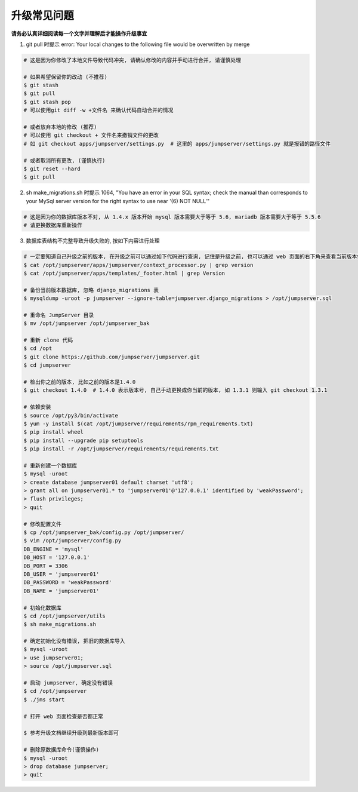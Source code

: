 升级常见问题
---------------------

**请务必认真详细阅读每一个文字并理解后才能操作升级事宜**

1. git pull 时提示 error: Your local changes to the following file would be overwritten by merge

.. code-block:: shell

    # 这是因为你修改了本地文件导致代码冲突, 请确认修改的内容并手动进行合并, 请谨慎处理

    # 如果希望保留你的改动 (不推荐)
    $ git stash
    $ git pull
    $ git stash pop
    # 可以使用git diff -w +文件名 来确认代码自动合并的情况

    # 或者放弃本地的修改 (推荐)
    # 可以使用 git checkout + 文件名来撤销文件的更改
    # 如 git checkout apps/jumpserver/settings.py  # 这里的 apps/jumpserver/settings.py 就是报错的路径文件

    # 或者取消所有更改, (谨慎执行)
    $ git reset --hard
    $ git pull

2. sh make_migrations.sh 时提示 1064, "You have an error in your SQL syntax; check the manual than corresponds to your MySql server version for the right syntax to use near '(6) NOT NULL'"

.. code-block:: vim

    # 这是因为你的数据库版本不对, 从 1.4.x 版本开始 mysql 版本需要大于等于 5.6, mariadb 版本需要大于等于 5.5.6
    # 请更换数据库重新操作

3. 数据库表结构不完整导致升级失败的, 按如下内容进行处理

.. code-block:: shell

    # 一定要知道自己升级之前的版本, 在升级之前可以通过如下代码进行查询, 记住是升级之前, 也可以通过 web 页面的右下角来查看当前版本信息
    $ cat /opt/jumpserver/apps/jumpserver/context_processor.py | grep version
    $ cat /opt/jumpserver/apps/templates/_footer.html | grep Version

    # 备份当前版本数据库, 忽略 django_migrations 表
    $ mysqldump -uroot -p jumpserver --ignore-table=jumpserver.django_migrations > /opt/jumpserver.sql

    # 重命名 JumpServer 目录
    $ mv /opt/jumpserver /opt/jumpserver_bak

    # 重新 clone 代码
    $ cd /opt
    $ git clone https://github.com/jumpserver/jumpserver.git
    $ cd jumpserver

    # 检出你之前的版本, 比如之前的版本是1.4.0
    $ git checkout 1.4.0  # 1.4.0 表示版本号, 自己手动更换成你当前的版本, 如 1.3.1 则输入 git checkout 1.3.1

    # 依赖安装
    $ source /opt/py3/bin/activate
    $ yum -y install $(cat /opt/jumpserver/requirements/rpm_requirements.txt)
    $ pip install wheel
    $ pip install --upgrade pip setuptools
    $ pip install -r /opt/jumpserver/requirements/requirements.txt

    # 重新创建一个数据库
    $ mysql -uroot
    > create database jumpserver01 default charset 'utf8';
    > grant all on jumpserver01.* to 'jumpserver01'@'127.0.0.1' identified by 'weakPassword';
    > flush privileges;
    > quit

    # 修改配置文件
    $ cp /opt/jumpserver_bak/config.py /opt/jumpserver/
    $ vim /opt/jumpserver/config.py
    DB_ENGINE = 'mysql'
    DB_HOST = '127.0.0.1'
    DB_PORT = 3306
    DB_USER = 'jumpserver01'
    DB_PASSWORD = 'weakPassword'
    DB_NAME = 'jumpserver01'

    # 初始化数据库
    $ cd /opt/jumpserver/utils
    $ sh make_migrations.sh

    # 确定初始化没有错误, 把旧的数据库导入
    $ mysql -uroot
    > use jumpserver01;
    > source /opt/jumpserver.sql

    # 启动 jumpserver, 确定没有错误
    $ cd /opt/jumpserver
    $ ./jms start

    # 打开 web 页面检查是否都正常

    $ 参考升级文档继续升级到最新版本即可

    # 删除原数据库命令(谨慎操作)
    $ mysql -uroot
    > drop database jumpserver;
    > quit
